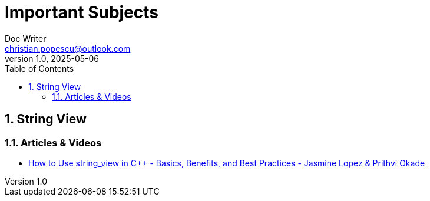 = Important Subjects
Doc Writer <christian.popescu@outlook.com>
v 1.0, 2025-05-06
:sectnums:
:toc:
:toclevels: 5
:pdf-page-size: A3


== String View


=== Articles & Videos

* https://www.youtube.com/watch?v=PEvkBmuMIr8[How to Use string_view in C++ - Basics, Benefits, and Best Practices - Jasmine Lopez & Prithvi Okade]

